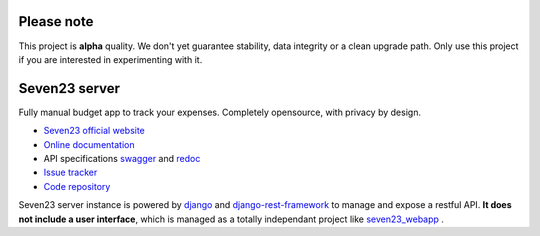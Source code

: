 Please note
===========

This project is **alpha** quality. We don't yet guarantee stability, data integrity or a clean upgrade path. Only use this project if you are interested in experimenting with it.

Seven23 server
==============

.. image:: https://readthedocs.org/projects/seven23-server/badge/?version=latest
    :target: https://seven23-server.readthedocs.io/en/latest/?badge=latest
    :alt: Documentation Status

.. image:: https://travis-ci.org/sebastienbarbier/seven23_server.svg?branch=master
    :target: https://travis-ci.org/sebastienbarbier/seven23_server

Fully manual budget app to track your expenses. Completely opensource, with privacy by design.

- `Seven23 official website <https://seven23.io/>`_
- `Online documentation <https://seven23-server.readthedocs.io/en/latest/>`_
- API specifications `swagger <https://seven23.io/swagger/>`_ and `redoc <https://seven23.io/redoc/>`_
- `Issue tracker <https://github.com/sebastienbarbier/seven23_server/issues>`_
- `Code repository <https://github.com/sebastienbarbier/seven23_server>`_

Seven23 server instance is powered by `django <https://www.djangoproject.com/>`_ and `django-rest-framework <https://www.django-rest-framework.org/>`_ to manage and expose a restful API.
**It does not include a user interface**, which is managed as a totally independant project like `seven23_webapp <https://github.com/sebastienbarbier/seven23_webapp>`_ .
